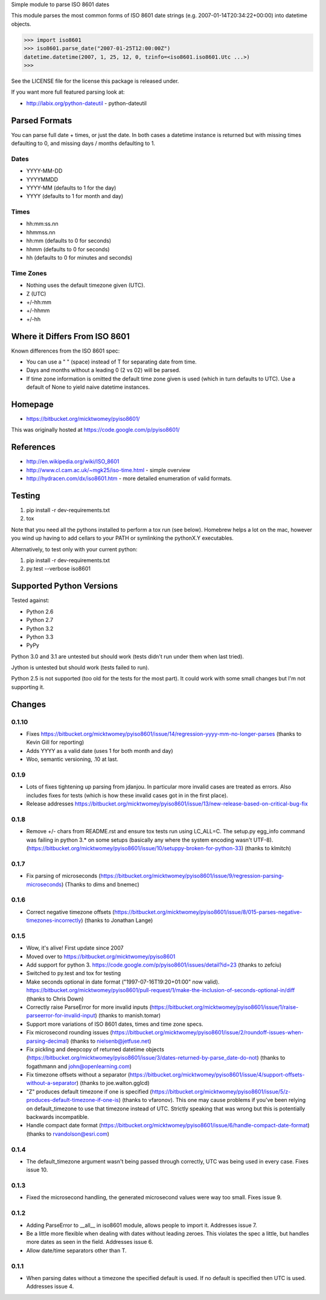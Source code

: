 Simple module to parse ISO 8601 dates

This module parses the most common forms of ISO 8601 date strings (e.g.
2007-01-14T20:34:22+00:00) into datetime objects.

>>> import iso8601
>>> iso8601.parse_date("2007-01-25T12:00:00Z")
datetime.datetime(2007, 1, 25, 12, 0, tzinfo=<iso8601.iso8601.Utc ...>)
>>>

See the LICENSE file for the license this package is released under.

If you want more full featured parsing look at:

- http://labix.org/python-dateutil - python-dateutil

Parsed Formats
==============

You can parse full date + times, or just the date. In both cases a datetime instance is returned but with missing times defaulting to 0, and missing days / months defaulting to 1.

Dates
-----

- YYYY-MM-DD
- YYYYMMDD
- YYYY-MM (defaults to 1 for the day)
- YYYY (defaults to 1 for month and day)

Times
-----

- hh:mm:ss.nn
- hhmmss.nn
- hh:mm (defaults to 0 for seconds)
- hhmm (defaults to 0 for seconds)
- hh (defaults to 0 for minutes and seconds)

Time Zones
----------

- Nothing uses the default timezone given (UTC).
- Z (UTC)
- +/-hh:mm
- +/-hhmm
- +/-hh

Where it Differs From ISO 8601
==============================

Known differences from the ISO 8601 spec:

- You can use a " " (space) instead of T for separating date from time.
- Days and months without a leading 0 (2 vs 02) will be parsed.
- If time zone information is omitted the default time zone given is used (which in turn defaults to UTC). Use a default of None to yield naive datetime instances.

Homepage
========

- https://bitbucket.org/micktwomey/pyiso8601/

This was originally hosted at https://code.google.com/p/pyiso8601/

References
==========

- http://en.wikipedia.org/wiki/ISO_8601

- http://www.cl.cam.ac.uk/~mgk25/iso-time.html - simple overview

- http://hydracen.com/dx/iso8601.htm - more detailed enumeration of valid formats.

Testing
=======

1. pip install -r dev-requirements.txt
2. tox

Note that you need all the pythons installed to perform a tox run (see below). Homebrew helps a lot on the mac, however you wind up having to add cellars to your PATH or symlinking the pythonX.Y executables.

Alternatively, to test only with your current python:

1. pip install -r dev-requirements.txt
2. py.test --verbose iso8601

Supported Python Versions
=========================

Tested against:

- Python 2.6
- Python 2.7
- Python 3.2
- Python 3.3
- PyPy

Python 3.0 and 3.1 are untested but should work (tests didn't run under them when last tried).

Jython is untested but should work (tests failed to run).

Python 2.5 is not supported (too old for the tests for the most part). It could work with some small changes but I'm not supporting it.

Changes
=======

0.1.10
------

* Fixes https://bitbucket.org/micktwomey/pyiso8601/issue/14/regression-yyyy-mm-no-longer-parses (thanks to Kevin Gill for reporting)
* Adds YYYY as a valid date (uses 1 for both month and day)
* Woo, semantic versioning, .10 at last.

0.1.9
-----

* Lots of fixes tightening up parsing from jdanjou. In particular more invalid cases are treated as errors. Also includes fixes for tests (which is how these invalid cases got in in the first place).
* Release addresses https://bitbucket.org/micktwomey/pyiso8601/issue/13/new-release-based-on-critical-bug-fix

0.1.8
-----

* Remove +/- chars from README.rst and ensure tox tests run using LC_ALL=C. The setup.py egg_info command was failing in python 3.* on some setups (basically any where the system encoding wasn't UTF-8). (https://bitbucket.org/micktwomey/pyiso8601/issue/10/setuppy-broken-for-python-33) (thanks to klmitch)

0.1.7
-----

* Fix parsing of microseconds (https://bitbucket.org/micktwomey/pyiso8601/issue/9/regression-parsing-microseconds) (Thanks to dims and bnemec)

0.1.6
-----

* Correct negative timezone offsets (https://bitbucket.org/micktwomey/pyiso8601/issue/8/015-parses-negative-timezones-incorrectly) (thanks to Jonathan Lange)

0.1.5
-----

* Wow, it's alive! First update since 2007
* Moved over to https://bitbucket.org/micktwomey/pyiso8601
* Add support for python 3. https://code.google.com/p/pyiso8601/issues/detail?id=23 (thanks to zefciu)
* Switched to py.test and tox for testing
* Make seconds optional in date format ("1997-07-16T19:20+01:00" now valid). https://bitbucket.org/micktwomey/pyiso8601/pull-request/1/make-the-inclusion-of-seconds-optional-in/diff (thanks to Chris Down)
* Correctly raise ParseError for more invalid inputs (https://bitbucket.org/micktwomey/pyiso8601/issue/1/raise-parseerror-for-invalid-input) (thanks to manish.tomar)
* Support more variations of ISO 8601 dates, times and time zone specs.
* Fix microsecond rounding issues (https://bitbucket.org/micktwomey/pyiso8601/issue/2/roundoff-issues-when-parsing-decimal) (thanks to nielsenb@jetfuse.net)
* Fix pickling and deepcopy of returned datetime objects (https://bitbucket.org/micktwomey/pyiso8601/issue/3/dates-returned-by-parse_date-do-not) (thanks to fogathmann and john@openlearning.com)
* Fix timezone offsets without a separator (https://bitbucket.org/micktwomey/pyiso8601/issue/4/support-offsets-without-a-separator) (thanks to joe.walton.gglcd)
* "Z" produces default timezone if one is specified (https://bitbucket.org/micktwomey/pyiso8601/issue/5/z-produces-default-timezone-if-one-is) (thanks to vfaronov). This one may cause problems if you've been relying on default_timezone to use that timezone instead of UTC. Strictly speaking that was wrong but this is potentially backwards incompatible.
* Handle compact date format (https://bitbucket.org/micktwomey/pyiso8601/issue/6/handle-compact-date-format) (thanks to rvandolson@esri.com)

0.1.4
-----

* The default_timezone argument wasn't being passed through correctly, UTC was being used in every case. Fixes issue 10.

0.1.3
-----

* Fixed the microsecond handling, the generated microsecond values were way too small. Fixes issue 9.

0.1.2
-----

* Adding ParseError to __all__ in iso8601 module, allows people to import it. Addresses issue 7.
* Be a little more flexible when dealing with dates without leading zeroes. This violates the spec a little, but handles more dates as seen in the field. Addresses issue 6.
* Allow date/time separators other than T.

0.1.1
-----

* When parsing dates without a timezone the specified default is used. If no default is specified then UTC is used. Addresses issue 4.


